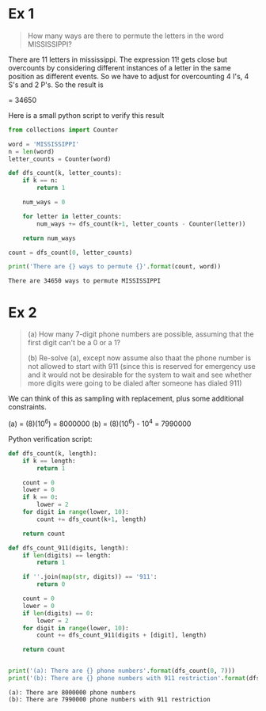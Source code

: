 * Ex 1
#+BEGIN_QUOTE
How many ways are there to permute the letters in the word MISSISSIPPI?
#+END_QUOTE

There are 11 letters in mississippi. The expression 11! gets close
but overcounts by considering different instances of a letter in the
same position as different events. So we have to adjust for
overcounting 4 I's, 4 S's and 2 P's. So the result is

\frac{11!}{(4!)(4!)(2!)} = 34650

Here is a small python script to verify this result

#+BEGIN_SRC python :results output :exports both
from collections import Counter

word = 'MISSISSIPPI'
n = len(word)
letter_counts = Counter(word)

def dfs_count(k, letter_counts):
    if k == n:
        return 1

    num_ways = 0

    for letter in letter_counts:
        num_ways += dfs_count(k+1, letter_counts - Counter(letter))

    return num_ways

count = dfs_count(0, letter_counts)

print('There are {} ways to permute {}'.format(count, word))
#+END_SRC

#+RESULTS:
: There are 34650 ways to permute MISSISSIPPI

* Ex 2
#+BEGIN_QUOTE
(a) How many 7-digit phone numbers are possible, assuming that the
first digit can't be a 0 or a 1?

(b) Re-solve (a), except now assume also thaat the phone number is not
allowed to start with 911 (since this is reserved for emergency use
and it would not be desirable for the system to wait and see whether
more digits were going to be dialed after someone has dialed 911)
 #+END_QUOTE

We can think of this as sampling with replacement, plus some
additional constraints.

(a) = (8)(10^6) = 8000000
(b) = (8)(10^6) - 10^4 = 7990000 

Python verification script:

#+BEGIN_SRC python :results output :exports both
def dfs_count(k, length):
    if k == length:
        return 1

    count = 0
    lower = 0
    if k == 0:
        lower = 2
    for digit in range(lower, 10):
        count += dfs_count(k+1, length)

    return count

def dfs_count_911(digits, length):
    if len(digits) == length:
        return 1

    if ''.join(map(str, digits)) == '911':
        return 0

    count = 0
    lower = 0
    if len(digits) == 0:
        lower = 2
    for digit in range(lower, 10):
        count += dfs_count_911(digits + [digit], length)

    return count
    

print('(a): There are {} phone numbers'.format(dfs_count(0, 7)))
print('(b): There are {} phone numbers with 911 restriction'.format(dfs_count_911([], 7)))
#+END_SRC

#+RESULTS:
: (a): There are 8000000 phone numbers
: (b): There are 7990000 phone numbers with 911 restriction
